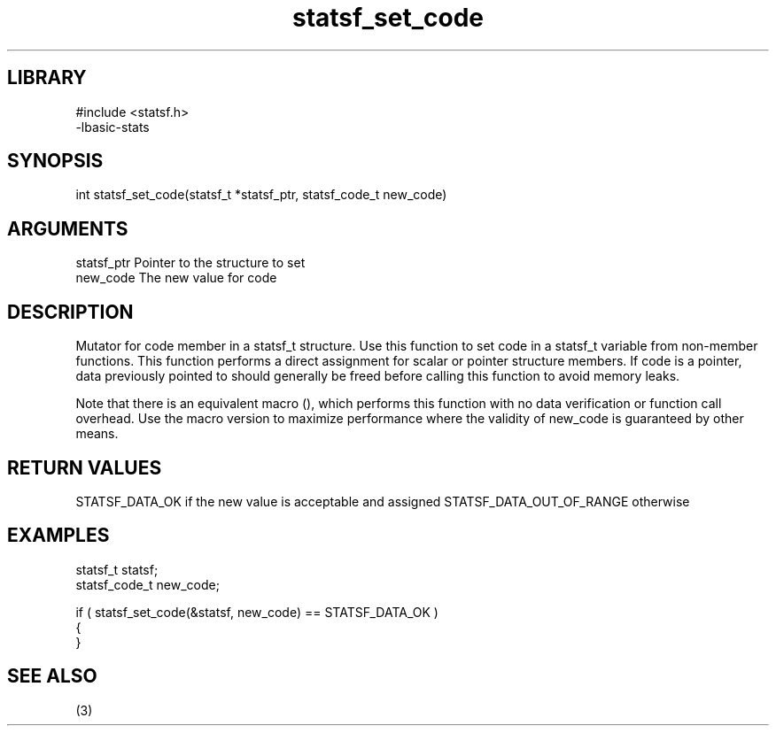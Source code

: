 \" Generated by c2man from statsf_set_code.c
.TH statsf_set_code 3

.SH LIBRARY
\" Indicate #includes, library name, -L and -l flags
.nf
.na
#include <statsf.h>
-lbasic-stats
.ad
.fi

\" Convention:
\" Underline anything that is typed verbatim - commands, etc.
.SH SYNOPSIS
.PP
int     statsf_set_code(statsf_t *statsf_ptr, statsf_code_t new_code)

.SH ARGUMENTS
.nf
.na
statsf_ptr      Pointer to the structure to set
new_code        The new value for code
.ad
.fi

.SH DESCRIPTION

Mutator for code member in a statsf_t structure.
Use this function to set code in a statsf_t variable
from non-member functions.  This function performs a direct
assignment for scalar or pointer structure members.  If
code is a pointer, data previously pointed to should
generally be freed before calling this function to avoid memory
leaks.

Note that there is an equivalent macro (), which performs
this function with no data verification or function call overhead.
Use the macro version to maximize performance where the validity
of new_code is guaranteed by other means.

.SH RETURN VALUES

STATSF_DATA_OK if the new value is acceptable and assigned
STATSF_DATA_OUT_OF_RANGE otherwise

.SH EXAMPLES
.nf
.na

statsf_t        statsf;
statsf_code_t   new_code;

if ( statsf_set_code(&statsf, new_code) == STATSF_DATA_OK )
{
}
.ad
.fi

.SH SEE ALSO

(3)

